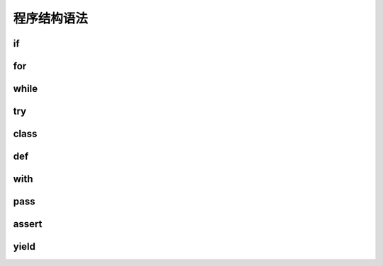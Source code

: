 程序结构语法
=================


if
-----------

for
-----------

while
------------


try
-------------


class
-------------


def
--------------

with
---------------


pass
---------------

assert
---------------

yield
---------------

